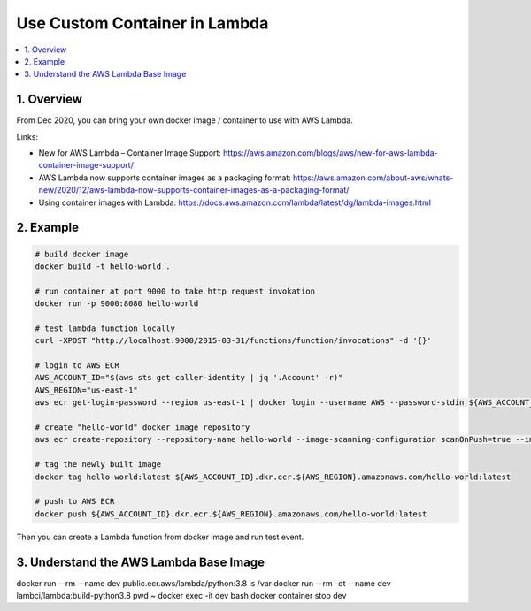 .. _use-custom-container-in-lambda:

Use Custom Container in Lambda
==============================================================================

.. contents::
    :depth: 1
    :local:


1. Overview
------------------------------------------------------------------------------

From Dec 2020, you can bring your own docker image / container to use with AWS Lambda.

Links:

- New for AWS Lambda – Container Image Support: https://aws.amazon.com/blogs/aws/new-for-aws-lambda-container-image-support/
- AWS Lambda now supports container images as a packaging format: https://aws.amazon.com/about-aws/whats-new/2020/12/aws-lambda-now-supports-container-images-as-a-packaging-format/
- Using container images with Lambda: https://docs.aws.amazon.com/lambda/latest/dg/lambda-images.html


2. Example
------------------------------------------------------------------------------

.. code-block:: bash

    # build docker image
    docker build -t hello-world .

    # run container at port 9000 to take http request invokation
    docker run -p 9000:8080 hello-world

    # test lambda function locally
    curl -XPOST "http://localhost:9000/2015-03-31/functions/function/invocations" -d '{}'

    # login to AWS ECR
    AWS_ACCOUNT_ID="$(aws sts get-caller-identity | jq '.Account' -r)"
    AWS_REGION="us-east-1"
    aws ecr get-login-password --region us-east-1 | docker login --username AWS --password-stdin ${AWS_ACCOUNT_ID}.dkr.ecr.${AWS_REGION}.amazonaws.com

    # create "hello-world" docker image repository
    aws ecr create-repository --repository-name hello-world --image-scanning-configuration scanOnPush=true --image-tag-mutability MUTABLE

    # tag the newly built image
    docker tag hello-world:latest ${AWS_ACCOUNT_ID}.dkr.ecr.${AWS_REGION}.amazonaws.com/hello-world:latest

    # push to AWS ECR
    docker push ${AWS_ACCOUNT_ID}.dkr.ecr.${AWS_REGION}.amazonaws.com/hello-world:latest

Then you can create a Lambda function from docker image and run test event.


3. Understand the AWS Lambda Base Image
------------------------------------------------------------------------------

docker run --rm --name dev public.ecr.aws/lambda/python:3.8 ls /var
docker run --rm -dt --name dev lambci/lambda:build-python3.8 pwd ~
docker exec -it dev bash
docker container stop dev